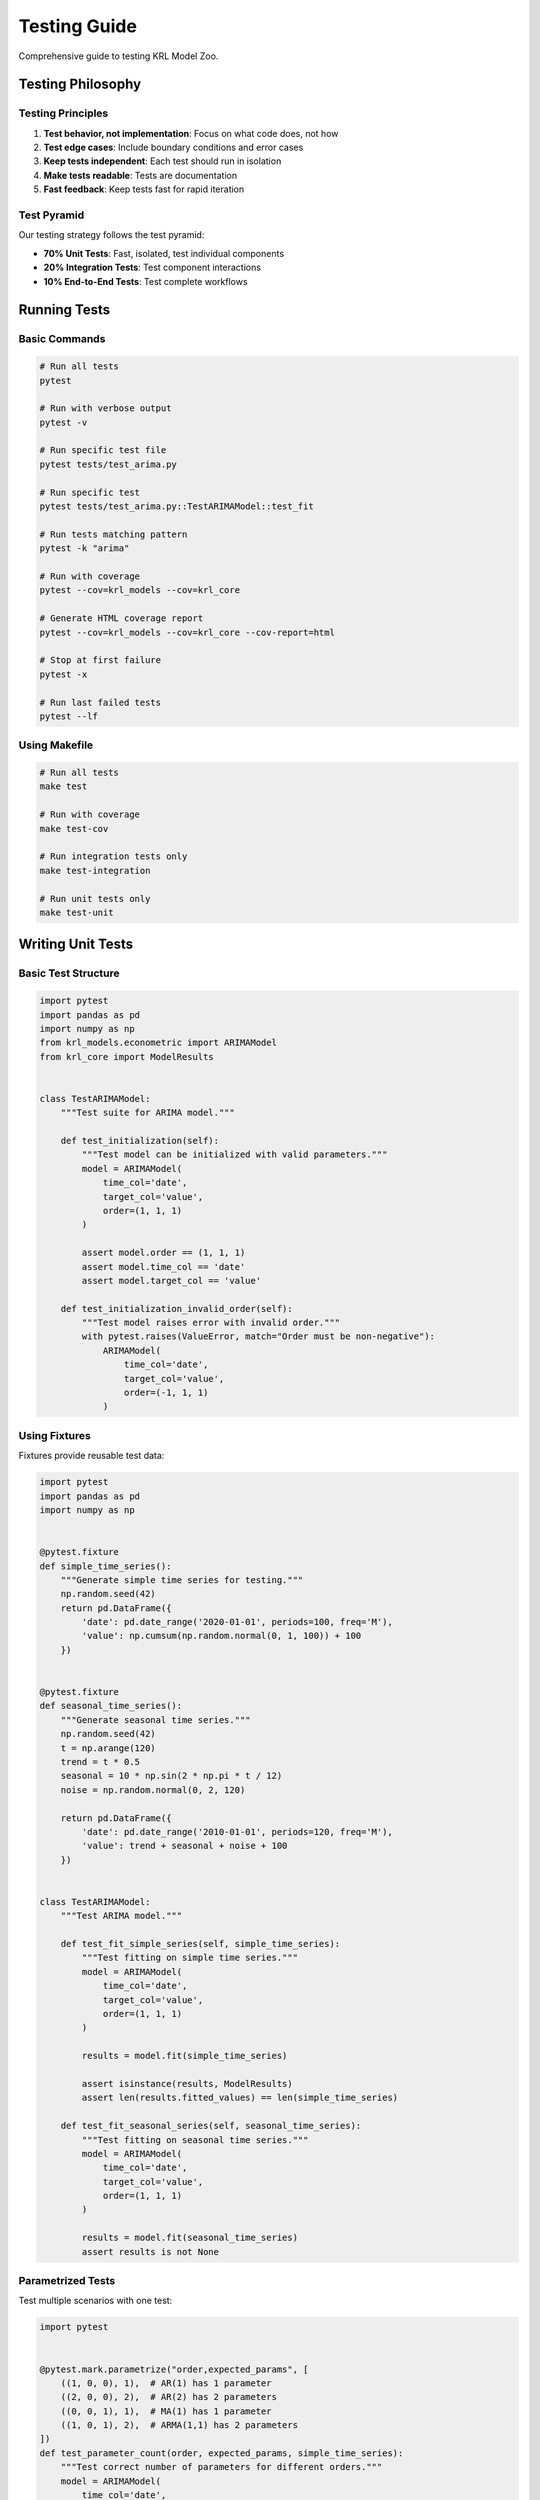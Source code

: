 Testing Guide
=============

Comprehensive guide to testing KRL Model Zoo.

Testing Philosophy
------------------

Testing Principles
~~~~~~~~~~~~~~~~~~

1. **Test behavior, not implementation**: Focus on what code does, not how
2. **Test edge cases**: Include boundary conditions and error cases
3. **Keep tests independent**: Each test should run in isolation
4. **Make tests readable**: Tests are documentation
5. **Fast feedback**: Keep tests fast for rapid iteration

Test Pyramid
~~~~~~~~~~~~

Our testing strategy follows the test pyramid:

* **70% Unit Tests**: Fast, isolated, test individual components
* **20% Integration Tests**: Test component interactions
* **10% End-to-End Tests**: Test complete workflows

Running Tests
-------------

Basic Commands
~~~~~~~~~~~~~~

.. code-block:: bash

   # Run all tests
   pytest
   
   # Run with verbose output
   pytest -v
   
   # Run specific test file
   pytest tests/test_arima.py
   
   # Run specific test
   pytest tests/test_arima.py::TestARIMAModel::test_fit
   
   # Run tests matching pattern
   pytest -k "arima"
   
   # Run with coverage
   pytest --cov=krl_models --cov=krl_core
   
   # Generate HTML coverage report
   pytest --cov=krl_models --cov=krl_core --cov-report=html
   
   # Stop at first failure
   pytest -x
   
   # Run last failed tests
   pytest --lf

Using Makefile
~~~~~~~~~~~~~~

.. code-block:: bash

   # Run all tests
   make test
   
   # Run with coverage
   make test-cov
   
   # Run integration tests only
   make test-integration
   
   # Run unit tests only
   make test-unit

Writing Unit Tests
------------------

Basic Test Structure
~~~~~~~~~~~~~~~~~~~~

.. code-block:: python

   import pytest
   import pandas as pd
   import numpy as np
   from krl_models.econometric import ARIMAModel
   from krl_core import ModelResults
   
   
   class TestARIMAModel:
       """Test suite for ARIMA model."""
       
       def test_initialization(self):
           """Test model can be initialized with valid parameters."""
           model = ARIMAModel(
               time_col='date',
               target_col='value',
               order=(1, 1, 1)
           )
           
           assert model.order == (1, 1, 1)
           assert model.time_col == 'date'
           assert model.target_col == 'value'
       
       def test_initialization_invalid_order(self):
           """Test model raises error with invalid order."""
           with pytest.raises(ValueError, match="Order must be non-negative"):
               ARIMAModel(
                   time_col='date',
                   target_col='value',
                   order=(-1, 1, 1)
               )

Using Fixtures
~~~~~~~~~~~~~~

Fixtures provide reusable test data:

.. code-block:: python

   import pytest
   import pandas as pd
   import numpy as np
   
   
   @pytest.fixture
   def simple_time_series():
       """Generate simple time series for testing."""
       np.random.seed(42)
       return pd.DataFrame({
           'date': pd.date_range('2020-01-01', periods=100, freq='M'),
           'value': np.cumsum(np.random.normal(0, 1, 100)) + 100
       })
   
   
   @pytest.fixture
   def seasonal_time_series():
       """Generate seasonal time series."""
       np.random.seed(42)
       t = np.arange(120)
       trend = t * 0.5
       seasonal = 10 * np.sin(2 * np.pi * t / 12)
       noise = np.random.normal(0, 2, 120)
       
       return pd.DataFrame({
           'date': pd.date_range('2010-01-01', periods=120, freq='M'),
           'value': trend + seasonal + noise + 100
       })
   
   
   class TestARIMAModel:
       """Test ARIMA model."""
       
       def test_fit_simple_series(self, simple_time_series):
           """Test fitting on simple time series."""
           model = ARIMAModel(
               time_col='date',
               target_col='value',
               order=(1, 1, 1)
           )
           
           results = model.fit(simple_time_series)
           
           assert isinstance(results, ModelResults)
           assert len(results.fitted_values) == len(simple_time_series)
       
       def test_fit_seasonal_series(self, seasonal_time_series):
           """Test fitting on seasonal time series."""
           model = ARIMAModel(
               time_col='date',
               target_col='value',
               order=(1, 1, 1)
           )
           
           results = model.fit(seasonal_time_series)
           assert results is not None

Parametrized Tests
~~~~~~~~~~~~~~~~~~

Test multiple scenarios with one test:

.. code-block:: python

   import pytest
   
   
   @pytest.mark.parametrize("order,expected_params", [
       ((1, 0, 0), 1),  # AR(1) has 1 parameter
       ((2, 0, 0), 2),  # AR(2) has 2 parameters
       ((0, 0, 1), 1),  # MA(1) has 1 parameter
       ((1, 0, 1), 2),  # ARMA(1,1) has 2 parameters
   ])
   def test_parameter_count(order, expected_params, simple_time_series):
       """Test correct number of parameters for different orders."""
       model = ARIMAModel(
           time_col='date',
           target_col='value',
           order=order
       )
       
       results = model.fit(simple_time_series)
       assert len(results.params) == expected_params
   
   
   @pytest.mark.parametrize("invalid_order", [
       (-1, 1, 1),
       (1, -1, 1),
       (1, 1, -1),
       (None, 1, 1),
   ])
   def test_invalid_orders(invalid_order):
       """Test various invalid order specifications."""
       with pytest.raises((ValueError, TypeError)):
           ARIMAModel(
               time_col='date',
               target_col='value',
               order=invalid_order
           )

Testing Exceptions
~~~~~~~~~~~~~~~~~~

.. code-block:: python

   import pytest
   
   
   def test_fit_with_missing_data(simple_time_series):
       """Test that model raises error with missing data."""
       # Add missing values
       data_with_na = simple_time_series.copy()
       data_with_na.loc[10:15, 'value'] = np.nan
       
       model = ARIMAModel(
           time_col='date',
           target_col='value',
           order=(1, 1, 1)
       )
       
       with pytest.raises(ValueError, match="Missing values detected"):
           model.fit(data_with_na)
   
   
   def test_predict_before_fit():
       """Test that predict raises error if called before fit."""
       model = ARIMAModel(
           time_col='date',
           target_col='value',
           order=(1, 1, 1)
       )
       
       with pytest.raises(RuntimeError, match="Model must be fitted"):
           model.predict(steps=10)

Integration Tests
-----------------

Testing Component Interactions
~~~~~~~~~~~~~~~~~~~~~~~~~~~~~~~

.. code-block:: python

   import pytest
   from krl_models.econometric import SARIMAModel
   from krl_core import ModelRegistry
   
   
   class TestModelIntegration:
       """Test integration between models and core components."""
       
       def test_model_registry_integration(self, simple_time_series):
           """Test model registration and retrieval."""
           registry = ModelRegistry()
           
           # Register model
           registry.register('sarima', SARIMAModel, {
               'description': 'Seasonal ARIMA',
               'category': 'econometric'
           })
           
           # Retrieve and use
           ModelClass = registry.get_model('sarima')
           model = ModelClass(
               time_col='date',
               target_col='value',
               order=(1, 1, 1),
               seasonal_order=(1, 1, 1, 12)
           )
           
           results = model.fit(simple_time_series)
           assert results is not None
       
       def test_results_export_integration(self, simple_time_series, tmp_path):
           """Test model results export functionality."""
           model = SARIMAModel(
               time_col='date',
               target_col='value',
               order=(1, 1, 1),
               seasonal_order=(1, 1, 1, 12)
           )
           
           results = model.fit(simple_time_series)
           
           # Export to CSV
           csv_path = tmp_path / "results.csv"
           results.export_to_csv(csv_path)
           assert csv_path.exists()
           
           # Export to JSON
           json_path = tmp_path / "results.json"
           results.export_to_json(json_path)
           assert json_path.exists()

Testing Workflows
~~~~~~~~~~~~~~~~~

.. code-block:: python

   def test_complete_forecasting_workflow(simple_time_series):
       """Test complete workflow from data to forecast."""
       # Split data
       train = simple_time_series[:-12]
       test = simple_time_series[-12:]
       
       # Fit model
       model = SARIMAModel(
           time_col='date',
           target_col='value',
           order=(1, 1, 1),
           seasonal_order=(1, 1, 1, 12)
       )
       
       results = model.fit(train)
       
       # Generate forecast
       forecast = model.predict(steps=12)
       
       # Validate forecast
       assert len(forecast) == 12
       assert 'forecast' in forecast.columns
       
       # Calculate accuracy
       from sklearn.metrics import mean_squared_error
       mse = mean_squared_error(test['value'], forecast['forecast'])
       assert mse > 0  # Basic sanity check

End-to-End Tests
----------------

Complete Application Tests
~~~~~~~~~~~~~~~~~~~~~~~~~~~

.. code-block:: python

   import pytest
   from krl_models.econometric import ARIMAModel, SARIMAModel, ProphetModel
   from sklearn.metrics import mean_absolute_error
   
   
   class TestEndToEnd:
       """End-to-end tests for complete use cases."""
       
       def test_model_comparison_workflow(self, seasonal_time_series):
           """Test complete model comparison workflow."""
           # Split data
           train = seasonal_time_series[:-24]
           test = seasonal_time_series[-24:]
           
           # Define models
           models = {
               'ARIMA': ARIMAModel(
                   time_col='date',
                   target_col='value',
                   order=(1, 1, 1)
               ),
               'SARIMA': SARIMAModel(
                   time_col='date',
                   target_col='value',
                   order=(1, 1, 1),
                   seasonal_order=(1, 1, 1, 12)
               ),
           }
           
           # Fit and evaluate
           results = {}
           for name, model in models.items():
               model.fit(train)
               forecast = model.predict(steps=24)
               mae = mean_absolute_error(test['value'], forecast['forecast'])
               results[name] = mae
           
           # Validate results
           assert all(mae > 0 for mae in results.values())
           assert 'ARIMA' in results
           assert 'SARIMA' in results

Mocking and Patching
--------------------

Mocking External Dependencies
~~~~~~~~~~~~~~~~~~~~~~~~~~~~~~

.. code-block:: python

   import pytest
   from unittest.mock import Mock, patch, MagicMock
   
   
   def test_with_mocked_data_source():
       """Test model with mocked external data source."""
       # Mock data loader
       mock_loader = Mock()
       mock_loader.load_data.return_value = pd.DataFrame({
           'date': pd.date_range('2020-01-01', periods=100, freq='M'),
           'value': np.random.normal(100, 10, 100)
       })
       
       # Use mocked data
       data = mock_loader.load_data()
       model = ARIMAModel(time_col='date', target_col='value', order=(1,1,1))
       results = model.fit(data)
       
       assert results is not None
       mock_loader.load_data.assert_called_once()

Patching Functions
~~~~~~~~~~~~~~~~~~

.. code-block:: python

   @patch('krl_models.econometric.arima.some_expensive_function')
   def test_with_patched_function(mock_func, simple_time_series):
       """Test with patched expensive function."""
       mock_func.return_value = "mocked_result"
       
       model = ARIMAModel(time_col='date', target_col='value', order=(1,1,1))
       results = model.fit(simple_time_series)
       
       mock_func.assert_called()

Performance Testing
-------------------

Benchmarking
~~~~~~~~~~~~

.. code-block:: python

   import pytest
   
   
   @pytest.mark.benchmark
   def test_arima_fit_performance(benchmark, simple_time_series):
       """Benchmark ARIMA model fitting."""
       model = ARIMAModel(time_col='date', target_col='value', order=(1,1,1))
       
       result = benchmark(model.fit, simple_time_series)
       
       assert result is not None
   
   
   @pytest.mark.benchmark
   def test_prediction_performance(benchmark, fitted_arima_model):
       """Benchmark prediction generation."""
       result = benchmark(fitted_arima_model.predict, steps=12)
       
       assert len(result) == 12

Run benchmarks:

.. code-block:: bash

   pytest tests/benchmarks/ --benchmark-only
   
   # Compare with baseline
   pytest tests/benchmarks/ --benchmark-compare

Memory Profiling
~~~~~~~~~~~~~~~~

.. code-block:: python

   import pytest
   from memory_profiler import profile
   
   
   @profile
   def test_memory_usage(large_time_series):
       """Profile memory usage during fitting."""
       model = ARIMAModel(time_col='date', target_col='value', order=(1,1,1))
       results = model.fit(large_time_series)
       return results

Test Coverage
-------------

Measuring Coverage
~~~~~~~~~~~~~~~~~~

.. code-block:: bash

   # Generate coverage report
   pytest --cov=krl_models --cov=krl_core --cov-report=term-missing
   
   # HTML report
   pytest --cov=krl_models --cov=krl_core --cov-report=html
   open htmlcov/index.html
   
   # XML report (for CI)
   pytest --cov=krl_models --cov=krl_core --cov-report=xml

Coverage Goals
~~~~~~~~~~~~~~

* **Overall**: 90%+ coverage
* **Core modules**: 95%+ coverage
* **Models**: 90%+ coverage
* **Utilities**: 85%+ coverage

Improving Coverage
~~~~~~~~~~~~~~~~~~

Identify uncovered lines:

.. code-block:: bash

   pytest --cov=krl_models --cov-report=term-missing

Add tests for uncovered code:

.. code-block:: python

   def test_uncovered_edge_case():
       """Test previously uncovered edge case."""
       # Test specific condition that wasn't covered
       model = ARIMAModel(time_col='date', target_col='value', order=(1,1,1))
       
       # Test edge case
       with pytest.raises(ValueError):
           model.some_uncovered_method(invalid_input)

Testing Best Practices
-----------------------

Test Organization
~~~~~~~~~~~~~~~~~

1. **Group related tests**: Use test classes
2. **Descriptive names**: test_what_when_expected
3. **One assertion per test**: Keep tests focused
4. **Arrange-Act-Assert**: Clear test structure
5. **DRY with fixtures**: Reuse test data

.. code-block:: python

   class TestARIMAModel:
       """Tests for ARIMA model."""
       
       def test_fit_succeeds_with_valid_data(self, simple_time_series):
           """Test that fit succeeds with valid input data."""
           # Arrange
           model = ARIMAModel(
               time_col='date',
               target_col='value',
               order=(1, 1, 1)
           )
           
           # Act
           results = model.fit(simple_time_series)
           
           # Assert
           assert isinstance(results, ModelResults)

Test Data Management
~~~~~~~~~~~~~~~~~~~~

.. code-block:: python

   # conftest.py - shared fixtures
   import pytest
   import pandas as pd
   import numpy as np
   
   
   @pytest.fixture(scope="session")
   def sample_data_dir(tmp_path_factory):
       """Create temporary directory for test data."""
       return tmp_path_factory.mktemp("data")
   
   
   @pytest.fixture(scope="module")
   def large_time_series():
       """Generate large time series for performance tests."""
       np.random.seed(42)
       return pd.DataFrame({
           'date': pd.date_range('2000-01-01', periods=5000, freq='D'),
           'value': np.cumsum(np.random.normal(0, 1, 5000)) + 1000
       })

Continuous Testing
------------------

Pre-commit Testing
~~~~~~~~~~~~~~~~~~

Run fast tests before commit:

.. code-block:: bash

   # Add to .pre-commit-config.yaml
   - repo: local
     hooks:
       - id: pytest-quick
         name: Run quick tests
         entry: pytest tests/unit -x --tb=short
         language: system
         pass_filenames: false

CI/CD Integration
~~~~~~~~~~~~~~~~~

GitHub Actions workflow:

.. code-block:: yaml

   name: Tests
   
   on: [push, pull_request]
   
   jobs:
     test:
       runs-on: ${{ matrix.os }}
       strategy:
         matrix:
           os: [ubuntu-latest, macos-latest, windows-latest]
           python-version: ["3.9", "3.10", "3.11"]
       
       steps:
         - uses: actions/checkout@v3
         - name: Set up Python
           uses: actions/setup-python@v4
           with:
             python-version: ${{ matrix.python-version }}
         - name: Install dependencies
           run: |
             pip install -e ".[test]"
         - name: Run tests
           run: |
             pytest --cov=krl_models --cov=krl_core --cov-report=xml
         - name: Upload coverage
           uses: codecov/codecov-action@v3
           with:
             file: ./coverage.xml

Troubleshooting Tests
---------------------

Common Issues
~~~~~~~~~~~~~

**Tests pass locally but fail in CI:**

* Check Python version differences
* Verify all dependencies installed
* Check for timezone issues
* Look for filesystem path issues

**Flaky tests:**

* Add explicit waits for async operations
* Set random seeds
* Avoid time-dependent assertions
* Isolate external dependencies

**Slow tests:**

* Use pytest-xdist for parallel execution
* Mock expensive operations
* Reduce test data size
* Profile to find bottlenecks

Debug Failed Tests
~~~~~~~~~~~~~~~~~~

.. code-block:: bash

   # Run with verbose output
   pytest -vv
   
   # Show local variables on failure
   pytest -l
   
   # Drop into debugger on failure
   pytest --pdb
   
   # Run only failed tests
   pytest --lf
   
   # Stop at first failure
   pytest -x

See Also
--------

* :doc:`development` - Development setup
* :doc:`contributing` - Contribution guidelines
* `pytest documentation <https://docs.pytest.org/>`_
